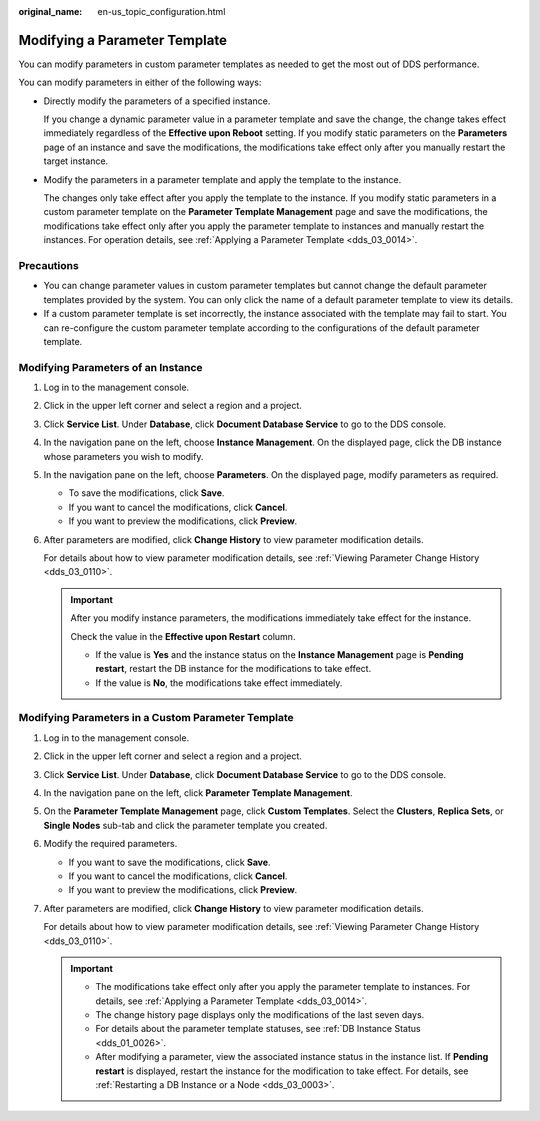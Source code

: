 :original_name: en-us_topic_configuration.html

.. _en-us_topic_configuration:

Modifying a Parameter Template
==============================

You can modify parameters in custom parameter templates as needed to get the most out of DDS performance.

You can modify parameters in either of the following ways:

-  Directly modify the parameters of a specified instance.

   If you change a dynamic parameter value in a parameter template and save the change, the change takes effect immediately regardless of the **Effective upon Reboot** setting. If you modify static parameters on the **Parameters** page of an instance and save the modifications, the modifications take effect only after you manually restart the target instance.

-  Modify the parameters in a parameter template and apply the template to the instance.

   The changes only take effect after you apply the template to the instance. If you modify static parameters in a custom parameter template on the **Parameter Template Management** page and save the modifications, the modifications take effect only after you apply the parameter template to instances and manually restart the instances. For operation details, see :ref:`Applying a Parameter Template <dds_03_0014>`.

Precautions
-----------

-  You can change parameter values in custom parameter templates but cannot change the default parameter templates provided by the system. You can only click the name of a default parameter template to view its details.
-  If a custom parameter template is set incorrectly, the instance associated with the template may fail to start. You can re-configure the custom parameter template according to the configurations of the default parameter template.

Modifying Parameters of an Instance
-----------------------------------

#. Log in to the management console.

#. Click |image1| in the upper left corner and select a region and a project.

#. Click **Service List**. Under **Database**, click **Document Database Service** to go to the DDS console.

#. In the navigation pane on the left, choose **Instance Management**. On the displayed page, click the DB instance whose parameters you wish to modify.

#. In the navigation pane on the left, choose **Parameters**. On the displayed page, modify parameters as required.

   -  To save the modifications, click **Save**.
   -  If you want to cancel the modifications, click **Cancel**.
   -  If you want to preview the modifications, click **Preview**.

#. After parameters are modified, click **Change History** to view parameter modification details.

   For details about how to view parameter modification details, see :ref:`Viewing Parameter Change History <dds_03_0110>`.

   .. important::

      After you modify instance parameters, the modifications immediately take effect for the instance.

      Check the value in the **Effective upon Restart** column.

      -  If the value is **Yes** and the instance status on the **Instance Management** page is **Pending restart**, restart the DB instance for the modifications to take effect.
      -  If the value is **No**, the modifications take effect immediately.

Modifying Parameters in a Custom Parameter Template
---------------------------------------------------

#. Log in to the management console.

#. Click |image2| in the upper left corner and select a region and a project.

#. Click **Service List**. Under **Database**, click **Document Database Service** to go to the DDS console.

#. In the navigation pane on the left, click **Parameter Template Management**.

#. On the **Parameter Template Management** page, click **Custom Templates**. Select the **Clusters**, **Replica Sets**, or **Single Nodes** sub-tab and click the parameter template you created.

#. Modify the required parameters.

   -  If you want to save the modifications, click **Save**.
   -  If you want to cancel the modifications, click **Cancel**.
   -  If you want to preview the modifications, click **Preview**.

#. After parameters are modified, click **Change History** to view parameter modification details.

   For details about how to view parameter modification details, see :ref:`Viewing Parameter Change History <dds_03_0110>`.

   .. important::

      -  The modifications take effect only after you apply the parameter template to instances. For details, see :ref:`Applying a Parameter Template <dds_03_0014>`.
      -  The change history page displays only the modifications of the last seven days.
      -  For details about the parameter template statuses, see :ref:`DB Instance Status <dds_01_0026>`.
      -  After modifying a parameter, view the associated instance status in the instance list. If **Pending restart** is displayed, restart the instance for the modification to take effect. For details, see :ref:`Restarting a DB Instance or a Node <dds_03_0003>`.

.. |image1| image:: /_static/images/en-us_image_0000001268771757.png
.. |image2| image:: /_static/images/en-us_image_0000001268771757.png

